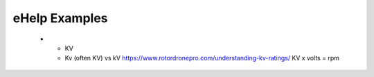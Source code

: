 ************************************************
eHelp Examples
************************************************


    * - KV 
      - Kv (often KV) vs kV https://www.rotordronepro.com/understanding-kv-ratings/ KV x volts = rpm